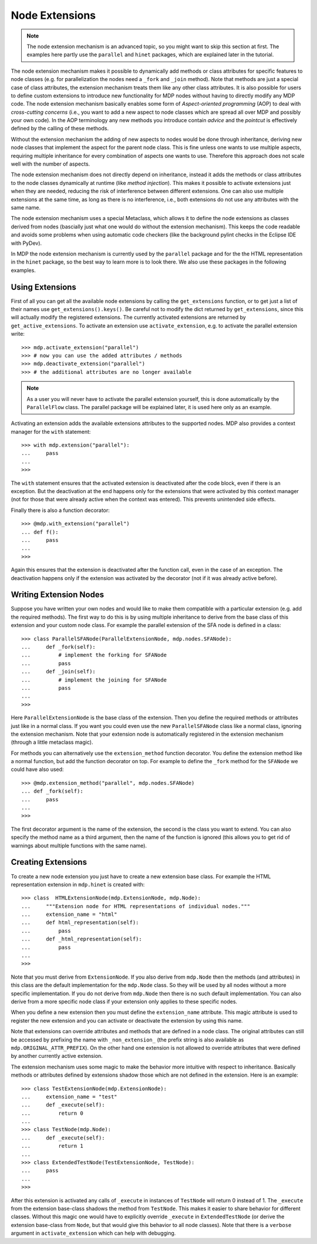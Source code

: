 ===============
Node Extensions
===============

.. Note::
    The node extension mechanism is an advanced topic, so you might want to
    skip this section at first. The examples here partly use the ``parallel``
    and ``hinet`` packages, which are explained later in the tutorial.

The node extension mechanism makes it possible to dynamically add methods or
class attributes for specific features to node classes (e.g. for
parallelization the nodes need a ``_fork`` and ``_join`` method). Note that
methods are just a special case of class attributes, the extension mechanism
treats them like any other class attributes.
It is also possible for users to define custom extensions
to introduce new functionality for MDP nodes without having to directly modify
any MDP code. The node extension mechanism basically enables some
form of *Aspect-oriented programming* (AOP) to deal with *cross-cutting
concerns* (i.e., you want to add a new aspect to node classes which are
spread all over MDP and possibly your own code). In the AOP terminology any
new methods you introduce contain *advice* and the *pointcut* is effectively
defined by the calling of these methods.

Without the extension mechanism the adding of new aspects to nodes would
be done through inheritance, deriving new node classes that implement
the aspect for the parent node class. This is fine unless one wants to use
multiple aspects, requiring multiple inheritance for every combination of
aspects one wants to use. Therefore this approach does not scale well with
the number of aspects.

The node extension mechanism does not directly depend on inheritance, 
instead it adds the methods or class attributes to the node classes 
dynamically at runtime (like *method injection*). This makes it possible 
to activate extensions just when they are needed, reducing the risk of 
interference between different extensions. One can also use multiple 
extensions at the same time, as long as there is no interference, i.e., 
both extensions do not use any attributes with the same name. 

The node extension mechanism uses a special Metaclass, which allows it to  
define the node extensions as classes derived from nodes (bascially just what
one would do without the extension mechanism).
This keeps the code readable and avoids some problems when using automatic
code checkers (like the background pylint checks in the
Eclipse IDE with PyDev).

In MDP the node extension mechanism is currently used by the ``parallel``
package and for the the HTML representation in the ``hinet`` package,
so the best way to learn more is to look there.
We also use these packages in the following examples.

Using Extensions
----------------

First of all you can get all the available node extensions by calling
the ``get_extensions`` function, or to get just a list of their names use
``get_extensions().keys()``. Be careful not to modify the dict returned
by ``get_extensions``, since this will actually modify the registered
extensions. The currently activated extensions are returned
by ``get_active_extensions``. To activate an extension use
``activate_extension``, e.g. to activate the parallel extension
write:
::

    >>> mdp.activate_extension("parallel")
    >>> # now you can use the added attributes / methods
    >>> mdp.deactivate_extension("parallel")
    >>> # the additional attributes are no longer available

.. Note::
    As a user you will never have to activate the parallel extension yourself,
    this is done automatically by the ``ParallelFlow`` class. The parallel
    package will be explained later, it is used here only as an example.
    
Activating an extension adds the available extensions attributes to the 
supported nodes. MDP also provides a context manager for the 
``with`` statement:
::

    >>> with mdp.extension("parallel"):
    ...     pass
    ...
    >>>

The ``with`` statement ensures that the activated extension is deactivated
after the code block, even if there is an exception.
But the deactivation at the end happens only for the extensions that were
activated by this context manager (not for those that were already active
when the context was entered). This prevents unintended side effects.

Finally there is also a function decorator:
::

    >>> @mdp.with_extension("parallel")
    ... def f():
    ...     pass
    ...
    >>>
    
Again this ensures that the extension is deactivated after the function 
call, even in the case of an exception. The deactivation happens only if 
the extension was activated by the decorator (not if it was already 
active before).

Writing Extension Nodes
-----------------------

Suppose you have written your own nodes and would like to make them compatible
with a particular extension (e.g. add the required methods).
The first way to do this is by using multiple inheritance to derive from
the base class of this extension and your custom node class. For example
the parallel extension of the SFA node is defined in a class::

    >>> class ParallelSFANode(ParallelExtensionNode, mdp.nodes.SFANode):
    ...     def _fork(self):
    ...         # implement the forking for SFANode
    ...         pass
    ...     def _join(self):
    ...         # implement the joining for SFANode
    ...         pass
    ...
    >>>

Here ``ParallelExtensionNode`` is the base class of the extension. Then 
you define the required methods or attributes just like in a normal 
class. If you want you could even use the new ``ParallelSFANode`` class 
like a normal class, ignoring the extension mechanism. Note that your 
extension node is automatically registered in the extension mechanism 
(through a little metaclass magic). 

For methods you can alternatively use the ``extension_method`` function
decorator. You define the extension method like a normal function, but add
the function decorator on top. For example to define the ``_fork`` method
for the ``SFANode`` we could have also used::

    >>> @mdp.extension_method("parallel", mdp.nodes.SFANode) 
    ... def _fork(self):
    ...     pass
    ...
    >>>
        
The first decorator argument is the name of the extension, the second is the
class you want to extend. You can also specify the method name as a third
argument, then the name of the function is ignored (this allows you to get
rid of warnings about multiple functions with the same name).

Creating Extensions
-------------------

To create a new node extension you just have to create a new extension base
class. For example the HTML representation extension in ``mdp.hinet``
is created with::

    >>> class  HTMLExtensionNode(mdp.ExtensionNode, mdp.Node):
    ...     """Extension node for HTML representations of individual nodes."""
    ...     extension_name = "html"
    ...     def html_representation(self):
    ...         pass
    ...     def _html_representation(self):
    ...         pass
    ...
    >>>
            
Note that you must derive from ``ExtensionNode``. If you also derive 
from ``mdp.Node`` then the methods (and attributes) in this class are 
the default implementation for the ``mdp.Node`` class. So they will be 
used by all nodes without a more specific implementation. If you do not 
derive from ``mdp.Node`` then there is no such default implementation. 
You can also derive from a more specific node class if your extension 
only applies to these specific nodes. 

When you define a new extension then you must define the ``extension_name``
attribute. This magic attribute is used to register the new extension and you
can activate or deactivate the extension by using this name.

Note that extensions can override attributes and methods that are 
defined in a node class. The original attributes can still be accessed 
by prefixing the name with ``_non_extension_`` (the prefix string is 
also available as ``mdp.ORIGINAL_ATTR_PREFIX``). On the other hand one 
extension is not allowed to override attributes that were defined by 
another currently active extension.

The extension mechanism uses some magic to make the behavior more 
intuitive with respect to inheritance. Basically methods or attributes 
defined by extensions shadow those which are not defined in the 
extension. Here is an example::

    >>> class TestExtensionNode(mdp.ExtensionNode):
    ...     extension_name = "test"
    ...     def _execute(self):
    ...         return 0
    ...
    >>> class TestNode(mdp.Node):
    ...     def _execute(self):
    ...         return 1
    ...
    >>> class ExtendedTestNode(TestExtensionNode, TestNode):
    ...     pass
    ...
    >>>

After this extension is activated any calls of ``_execute`` in instances 
of ``TestNode`` will return 0 instead of 1. The ``_execute`` from the 
extension base-class shadows the method from ``TestNode``. This makes it 
easier to share behavior for different classes. Without this magic one 
would have to explicitly override ``_execute`` in ``ExtendedTestNode`` 
(or derive the extension base-class from ``Node``, but that would give 
this behavior to all node classes). Note that there is a ``verbose`` 
argument in ``activate_extension`` which can help with debugging. 

